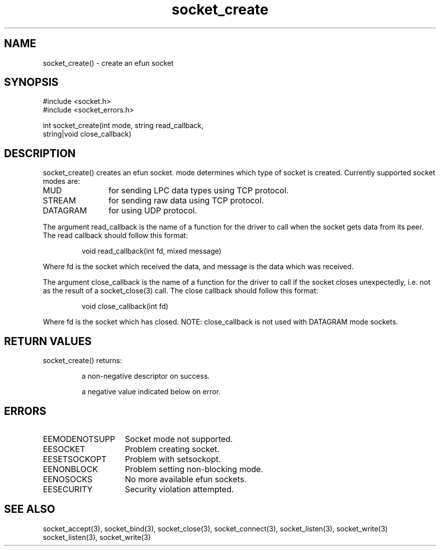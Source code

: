 .\"create an efun socket
.TH socket_create 3

.SH NAME
socket_create() - create an efun socket

.SH SYNOPSIS
.nf
#include <socket.h>
#include <socket_errors.h>

int socket_create(int mode, string read_callback,
string|void close_callback)

.SH DESCRIPTION
socket_create() creates an efun socket. mode determines which type of
socket is created. Currently supported socket modes are:
.TP 12
MUD
for sending LPC data types using TCP protocol.
.TP
STREAM
for sending raw data using TCP protocol.
.TP
DATAGRAM
for using UDP protocol.
.PP
The argument read_callback is the name of a function for the driver to
call when the socket gets data from its peer. The read callback should follow
this format:
.IP
void read_callback(int fd, mixed message)
.PP
Where fd is the socket which received the data, and message is the data
which was received.
.PP
The argument close_callback is the name of a function for the driver to
call if the socket closes unexpectedly, i.e. not as the result of a
socket_close(3) call. The close callback should follow this format:
.IP
void close_callback(int fd)
.PP
Where fd is the socket which has closed.
NOTE: close_callback is not used with DATAGRAM mode sockets.

.SH RETURN VALUES
socket_create() returns:
.IP
a non-negative descriptor on success.
.IP
a negative value indicated below on error.

.SH ERRORS
.TP 15
EEMODENOTSUPP
Socket mode not supported.
.TP
EESOCKET
Problem creating socket.
.TP
EESETSOCKOPT
Problem with setsockopt.
.TP
EENONBLOCK
Problem setting non-blocking mode.
.TP
EENOSOCKS
No more available efun sockets.
.TP
EESECURITY
Security violation attempted.
.SH SEE ALSO
socket_accept(3), socket_bind(3), socket_close(3), socket_connect(3),
socket_listen(3), socket_write(3)
socket_listen(3), socket_write(3)
